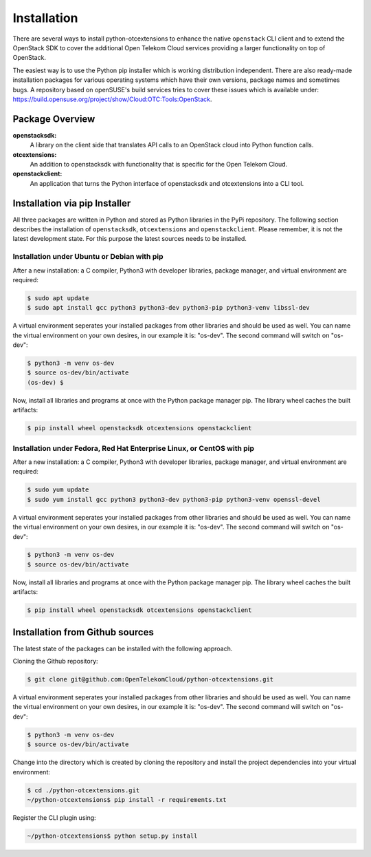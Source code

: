 ============
Installation
============

There are several ways to install python-otcextensions to enhance the native ``openstack`` CLI client and to extend the OpenStack SDK to cover the additional Open Telekom Cloud services providing a larger functionality on top of OpenStack.

The easiest way is to use the Python pip installer which is working distribution independent. 
There are also ready-made installation packages for various operating systems which have their own versions, package names and sometimes bugs. A repository based on openSUSE's build services tries to cover these issues which is available under: https://build.opensuse.org/project/show/Cloud:OTC:Tools:OpenStack.

Package Overview
---------------------

**openstacksdk:** 
  A library on the client side that translates API calls to an OpenStack cloud into Python function calls.
**otcextensions:** 
  An addition to openstacksdk with functionality that is specific for the Open Telekom Cloud.
**openstackclient:** 
  An application that turns the Python interface of openstacksdk and otcextensions into a CLI tool.

Installation via pip Installer
------------------------------

All three packages are written in Python and stored as Python libraries in the PyPi repository. The following section describes the installation of ``openstacksdk``, ``otcextensions`` and ``openstackclient``. Please remember, it is not the latest development state. For this purpose the latest sources needs to be installed.

Installation under Ubuntu or Debian with pip
^^^^^^^^^^^^^^^^^^^^^^^^^^^^^^^^^^^^^^^^^^^^

After a new installation: a C compiler, Python3 with developer libraries, package manager, and virtual environment are required:

.. code-block:: bash

   $ sudo apt update
   $ sudo apt install gcc python3 python3-dev python3-pip python3-venv libssl-dev

A virtual environment seperates your installed packages from other libraries and should be used as well. You can name the virtual environment on your own desires, in our example it is: "os-dev". The second command will switch on "os-dev":

.. code-block:: bash

    $ python3 -m venv os-dev
    $ source os-dev/bin/activate
    (os-dev) $

Now, install all libraries and programs at once with the Python package manager pip. The library wheel caches the built artifacts:

.. code-block:: bash

    $ pip install wheel openstacksdk otcextensions openstackclient


Installation under Fedora, Red Hat Enterprise Linux, or CentOS with pip
^^^^^^^^^^^^^^^^^^^^^^^^^^^^^^^^^^^^^^^^^^^^^^^^^^^^^^^^^^^^^^^^^^^^^^^

After a new installation: a C compiler, Python3 with developer libraries, package manager, and virtual environment are required:

.. code-block:: bash

   $ sudo yum update
   $ sudo yum install gcc python3 python3-dev python3-pip python3-venv openssl-devel

A virtual environment seperates your installed packages from other libraries and should be used as well. You can name the virtual environment on your own desires, in our example it is: "os-dev". The second command will switch on "os-dev":

.. code-block:: bash

   $ python3 -m venv os-dev
   $ source os-dev/bin/activate

Now, install all libraries and programs at once with the Python package manager pip. The library wheel caches the built artifacts:

.. code-block:: bash

   $ pip install wheel openstacksdk otcextensions openstackclient


Installation from Github sources
--------------------------------

The latest state of the packages can be installed with the following approach.

Cloning the Github repository:

.. code-block:: bash

   $ git clone git@github.com:OpenTelekomCloud/python-otcextensions.git

A virtual environment seperates your installed packages from other libraries and should be used as well. You can name the virtual environment on your own desires, in our example it is: "os-dev". The second command will switch on "os-dev":

.. code-block:: bash

   $ python3 -m venv os-dev
   $ source os-dev/bin/activate

Change into the directory which is created by cloning the repository and install the project dependencies into your virtual environment:

.. code-block:: bash

   $ cd ./python-otcextensions.git
   ~/python-otcextensions$ pip install -r requirements.txt

Register the CLI plugin using:

.. code-block:: bash

   ~/python-otcextensions$ python setup.py install
